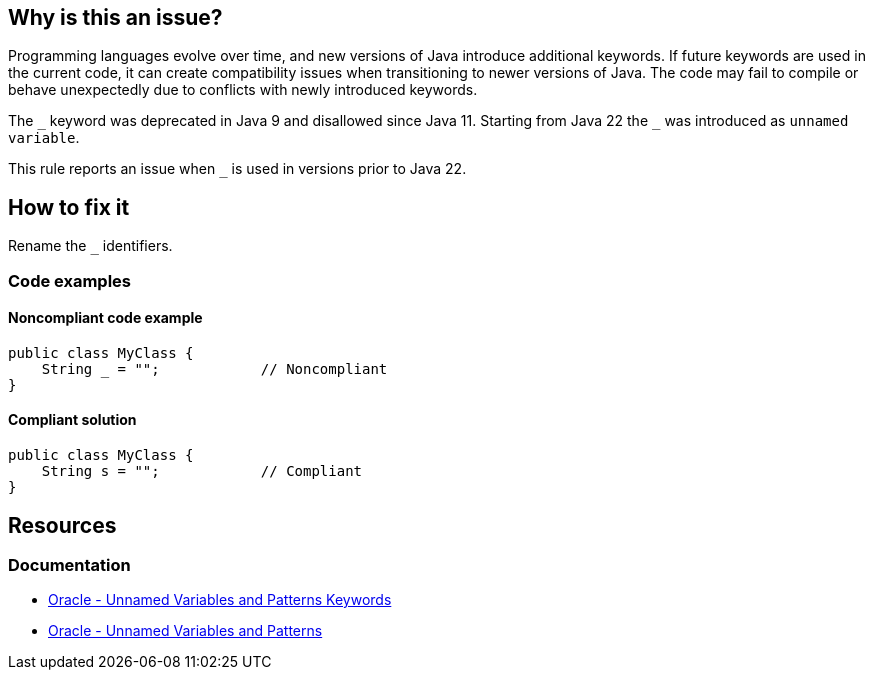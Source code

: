 == Why is this an issue?

Programming languages evolve over time, and new versions of Java introduce additional keywords.
If future keywords are used in the current code, it can create compatibility issues when transitioning to newer versions of Java.
The code may fail to compile or behave unexpectedly due to conflicts with newly introduced keywords.

The `\_` keyword was deprecated in Java 9 and disallowed since Java 11. Starting from Java 22 the `_` was introduced as `unnamed variable`.

This rule reports an issue when `_` is used in versions prior to Java 22.

== How to fix it

Rename the `_` identifiers.

=== Code examples

==== Noncompliant code example

[source,java,diff-id=1,diff-type=noncompliant]
----
public class MyClass {
    String _ = "";            // Noncompliant
}
----


==== Compliant solution

[source,java,diff-id=1,diff-type=compliant]
----
public class MyClass {
    String s = "";            // Compliant
}
----

== Resources
=== Documentation
* https://docs.oracle.com/en/java/javase/22/docs/specs/unnamed-jls.html#jls-3.9[Oracle - Unnamed Variables and Patterns Keywords]
* https://docs.oracle.com/en/java/javase/22/language/unnamed-variables-and-patterns.html[Oracle - Unnamed Variables and Patterns]

ifdef::env-github,rspecator-view[]

'''
== Implementation Specification
(visible only on this page)

=== Message

Rename this variable to something other than "XXX", which is a Java keyword.


'''
== Comments And Links
(visible only on this page)

=== is duplicated by: S3859

=== relates to: S1669

=== relates to: S2306

=== is related to: S1527

=== is related to: S1189

=== on 8 Aug 2013, 16:32:59 Freddy Mallet wrote:
Is implemented by \http://jira.codehaus.org/browse/SONARJAVA-280

=== on 13 Aug 2019, 10:18:47 Michael Gumowski wrote:
Removing reference to JIRA ticket in rule description. See SONARJAVA-285 and SONARJAVA-3179 for rule limitation.

endif::env-github,rspecator-view[]
